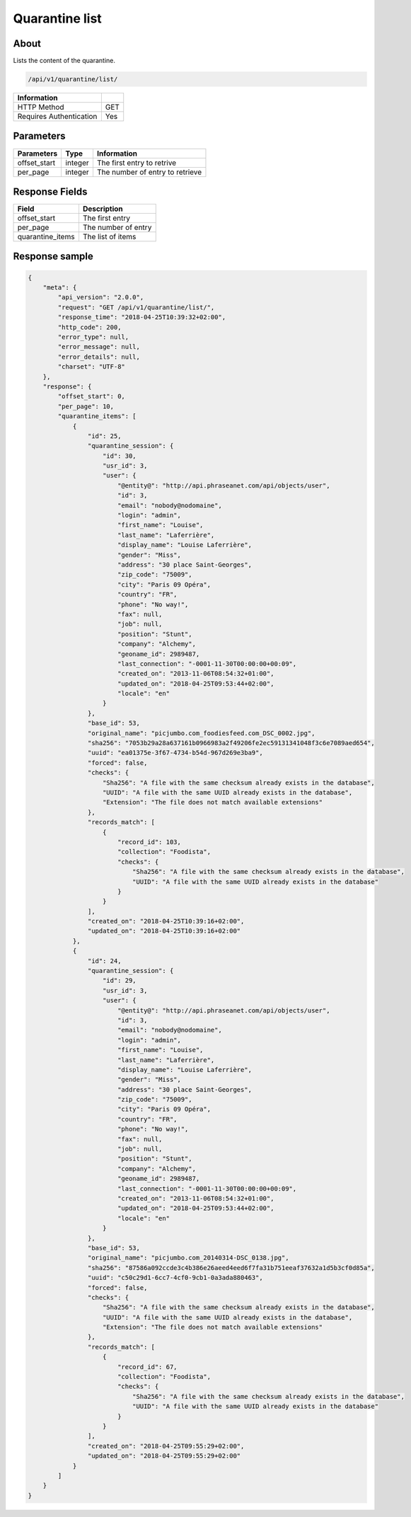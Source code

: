 Quarantine list
===============

About
-----

Lists the content of the quarantine.

.. code-block:: bash

    /api/v1/quarantine/list/

======================== =====
 Information
======================== =====
 HTTP Method              GET
 Requires Authentication  Yes
======================== =====

Parameters
----------

======================== ============== =============
 Parameters               Type           Information
======================== ============== =============
 offset_start             integer        The first entry to retrive
 per_page                 integer        The number of entry to retrieve
======================== ============== =============

Response Fields
---------------

================== ================================
 Field              Description
================== ================================
 offset_start       The first entry
 per_page           The number of entry
 quarantine_items   The list of items
================== ================================

Response sample
---------------

.. code-block:: javascript

    {
        "meta": {
            "api_version": "2.0.0",
            "request": "GET /api/v1/quarantine/list/",
            "response_time": "2018-04-25T10:39:32+02:00",
            "http_code": 200,
            "error_type": null,
            "error_message": null,
            "error_details": null,
            "charset": "UTF-8"
        },
        "response": {
            "offset_start": 0,
            "per_page": 10,
            "quarantine_items": [
                {
                    "id": 25,
                    "quarantine_session": {
                        "id": 30,
                        "usr_id": 3,
                        "user": {
                            "@entity@": "http://api.phraseanet.com/api/objects/user",
                            "id": 3,
                            "email": "nobody@nodomaine",
                            "login": "admin",
                            "first_name": "Louise",
                            "last_name": "Laferrière",
                            "display_name": "Louise Laferrière",
                            "gender": "Miss",
                            "address": "30 place Saint-Georges",
                            "zip_code": "75009",
                            "city": "Paris 09 Opéra",
                            "country": "FR",
                            "phone": "No way!",
                            "fax": null,
                            "job": null,
                            "position": "Stunt",
                            "company": "Alchemy",
                            "geoname_id": 2989487,
                            "last_connection": "-0001-11-30T00:00:00+00:09",
                            "created_on": "2013-11-06T08:54:32+01:00",
                            "updated_on": "2018-04-25T09:53:44+02:00",
                            "locale": "en"
                        }
                    },
                    "base_id": 53,
                    "original_name": "picjumbo.com_foodiesfeed.com_DSC_0002.jpg",
                    "sha256": "7053b29a28a637161b0966983a2f49206fe2ec59131341048f3c6e7089aed654",
                    "uuid": "ea01375e-3f67-4734-b54d-967d269e3ba9",
                    "forced": false,
                    "checks": {
                        "Sha256": "A file with the same checksum already exists in the database",
                        "UUID": "A file with the same UUID already exists in the database",
                        "Extension": "The file does not match available extensions"
                    },
                    "records_match": [
                        {
                            "record_id": 103,
                            "collection": "Foodista",
                            "checks": {
                                "Sha256": "A file with the same checksum already exists in the database",
                                "UUID": "A file with the same UUID already exists in the database"
                            }
                        }
                    ],
                    "created_on": "2018-04-25T10:39:16+02:00",
                    "updated_on": "2018-04-25T10:39:16+02:00"
                },
                {
                    "id": 24,
                    "quarantine_session": {
                        "id": 29,
                        "usr_id": 3,
                        "user": {
                            "@entity@": "http://api.phraseanet.com/api/objects/user",
                            "id": 3,
                            "email": "nobody@nodomaine",
                            "login": "admin",
                            "first_name": "Louise",
                            "last_name": "Laferrière",
                            "display_name": "Louise Laferrière",
                            "gender": "Miss",
                            "address": "30 place Saint-Georges",
                            "zip_code": "75009",
                            "city": "Paris 09 Opéra",
                            "country": "FR",
                            "phone": "No way!",
                            "fax": null,
                            "job": null,
                            "position": "Stunt",
                            "company": "Alchemy",
                            "geoname_id": 2989487,
                            "last_connection": "-0001-11-30T00:00:00+00:09",
                            "created_on": "2013-11-06T08:54:32+01:00",
                            "updated_on": "2018-04-25T09:53:44+02:00",
                            "locale": "en"
                        }
                    },
                    "base_id": 53,
                    "original_name": "picjumbo.com_20140314-DSC_0138.jpg",
                    "sha256": "87586a092ccde3c4b386e26aeed4eed6f7fa31b751eeaf37632a1d5b3cf0d85a",
                    "uuid": "c50c29d1-6cc7-4cf0-9cb1-0a3ada880463",
                    "forced": false,
                    "checks": {
                        "Sha256": "A file with the same checksum already exists in the database",
                        "UUID": "A file with the same UUID already exists in the database",
                        "Extension": "The file does not match available extensions"
                    },
                    "records_match": [
                        {
                            "record_id": 67,
                            "collection": "Foodista",
                            "checks": {
                                "Sha256": "A file with the same checksum already exists in the database",
                                "UUID": "A file with the same UUID already exists in the database"
                            }
                        }
                    ],
                    "created_on": "2018-04-25T09:55:29+02:00",
                    "updated_on": "2018-04-25T09:55:29+02:00"
                }
            ]
        }
    }
